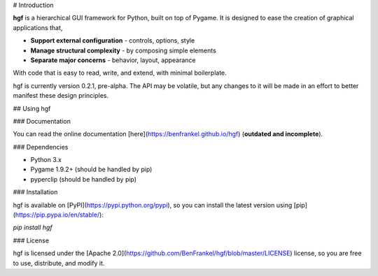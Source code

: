 # Introduction

**hgf** is a hierarchical GUI framework for Python, built on top of Pygame. It is designed to ease the creation of graphical applications that,

- **Support external configuration** - controls, options, style
- **Manage structural complexity** - by composing simple elements
- **Separate major concerns** - behavior, layout, appearance

With code that is easy to read, write, and extend, with minimal boilerplate.

hgf is currently version 0.2.1, pre-alpha. The API may be volatile, but any changes to it will be made in an effort to better manifest these design principles.


## Using hgf

### Documentation

You can read the online documentation [here](https://benfrankel.github.io/hgf) (**outdated and incomplete**).

### Dependencies

- Python 3.x
- Pygame 1.9.2+ (should be handled by pip)
- pyperclip (should be handled by pip)

### Installation

hgf is available on [PyPI](https://pypi.python.org/pypi), so you can install the latest version using [pip](https://pip.pypa.io/en/stable/):

`pip install hgf`

### License

hgf is licensed under the [Apache 2.0](https://github.com/BenFrankel/hgf/blob/master/LICENSE) license, so you are free to use, distribute, and modify it.



